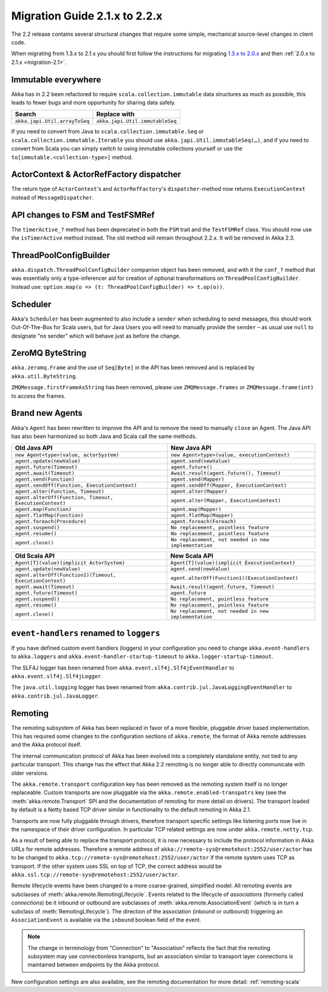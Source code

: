 .. _migration-2.2:

################################
 Migration Guide 2.1.x to 2.2.x
################################

The 2.2 release contains several structural changes that require some
simple, mechanical source-level changes in client code.

When migrating from 1.3.x to 2.1.x you should first follow the instructions for
migrating `1.3.x to 2.0.x <http://doc.akka.io/docs/akka/2.0.3/project/migration-guide-1.3.x-2.0.x.html>`_ and then :ref:`2.0.x to 2.1.x <migration-2.1>`.

Immutable everywhere
====================

Akka has in 2.2 been refactored to require ``scala.collection.immutable`` data structures as much as possible,
this leads to fewer bugs and more opportunity for sharing data safely.

==================================== ====================================
Search                               Replace with
==================================== ====================================
``akka.japi.Util.arrayToSeq``          ``akka.japi.Util.immutableSeq``
==================================== ====================================

If you need to convert from Java to ``scala.collection.immutable.Seq`` or ``scala.collection.immutable.Iterable`` you should use ``akka.japi.Util.immutableSeq(…)``,
and if you need to convert from Scala you can simply switch to using immutable collections yourself or use the ``to[immutable.<collection-type>]`` method.

ActorContext & ActorRefFactory dispatcher
=========================================

The return type of ``ActorContext``'s and ``ActorRefFactory``'s ``dispatcher``-method now returns ``ExecutionContext`` instead of ``MessageDispatcher``.


API changes to FSM and TestFSMRef
=================================

The ``timerActive_?`` method has been deprecated in both the ``FSM`` trait and the ``TestFSMRef``
class. You should now use the ``isTimerActive`` method instead. The old method will remain
throughout 2.2.x. It will be removed in Akka 2.3.


ThreadPoolConfigBuilder
=======================

``akka.dispatch.ThreadPoolConfigBuilder`` companion object has been removed,
and with it the ``conf_?`` method that was essentially only a type-inferencer aid for creation
of optional transformations on ``ThreadPoolConfigBuilder``.
Instead use: ``option.map(o => (t: ThreadPoolConfigBuilder) => t.op(o))``.

Scheduler
=========

Akka's ``Scheduler`` has been augmented to also include a ``sender`` when scheduling to send messages, this should work Out-Of-The-Box for Scala users,
but for Java Users you will need to manually provide the ``sender`` – as usual use ``null`` to designate "no sender" which will behave just as before the change.

ZeroMQ ByteString
=================

``akka.zeromq.Frame`` and the use of ``Seq[Byte]`` in the API has been removed and is replaced by ``akka.util.ByteString``.

``ZMQMessage.firstFrameAsString`` has been removed, please use ``ZMQMessage.frames`` or ``ZMQMessage.frame(int)`` to access the frames.

Brand new Agents
================

Akka's ``Agent`` has been rewritten to improve the API and to remove the need to manually ``close`` an Agent.
The Java API has also been harmonized so both Java and Scala call the same methods.

======================================================= =======================================================
Old Java API                                            New Java API
======================================================= =======================================================
``new Agent<type>(value, actorSystem)``                   ``new Agent<type>(value, executionContext)``
``agent.update(newValue)``                                ``agent.send(newValue)``
``agent.future(Timeout)``                                 ``agent.future()``
``agent.await(Timeout)``                                  ``Await.result(agent.future(), Timeout)``
``agent.send(Function)``                                  ``agent.send(Mapper)``
``agent.sendOff(Function, ExecutionContext)``             ``agent.sendOff(Mapper, ExecutionContext)``
``agent.alter(Function, Timeout)``                        ``agent.alter(Mapper)``
``agent.alterOff(Function, Timeout, ExecutionContext)``   ``agent.alter(Mapper, ExecutionContext)``
``agent.map(Function)``                                   ``agent.map(Mapper)``
``agent.flatMap(Function)``                               ``agent.flatMap(Mapper)``
``agent.foreach(Procedure)``                              ``agent.foreach(Foreach)``
``agent.suspend()``                                       ``No replacement, pointless feature``
``agent.resume()``                                        ``No replacement, pointless feature``
``agent.close()``                                         ``No replacement, not needed in new implementation``
======================================================= =======================================================


======================================================== ========================================================
Old Scala API                                            New Scala API
======================================================== ========================================================
``Agent[T](value)(implicit ActorSystem)``                  ``Agent[T](value)(implicit ExecutionContext)``
``agent.update(newValue)``                                 ``agent.send(newValue)``
``agent.alterOff(Function1)(Timeout, ExecutionContext)``   ``agent.alterOff(Function1)(ExecutionContext)``
``agent.await(Timeout)``                                   ``Await.result(agent.future, Timeout)``
``agent.future(Timeout)``                                  ``agent.future``
``agent.suspend()``                                        ``No replacement, pointless feature``
``agent.resume()``                                         ``No replacement, pointless feature``
``agent.close()``                                          ``No replacement, not needed in new implementation``
======================================================== ========================================================


``event-handlers`` renamed to ``loggers``
=========================================

If you have defined custom event handlers (loggers) in your configuration you need to change
``akka.event-handlers`` to ``akka.loggers`` and
``akka.event-handler-startup-timeout`` to ``akka.logger-startup-timeout``.

The SLF4J logger has been renamed from ``akka.event.slf4j.Slf4jEventHandler`` to
``akka.event.slf4j.Slf4jLogger``.

The ``java.util.logging`` logger has been renamed from ``akka.contrib.jul.JavaLoggingEventHandler`` to
``akka.contrib.jul.JavaLogger``.

Remoting
========

The remoting subsystem of Akka has been replaced in favor of a more flexible, pluggable driver based implementation. This
has required some changes to the configuration sections of ``akka.remote``, the format of Akka remote addresses
and the Akka protocol itself.

The internal communication protocol of Akka has been evolved into a completely standalone entity, not tied to any
particular transport. This change has the effect that Akka 2.2 remoting is no longer able to directly communicate with
older versions.

The ``akka.remote.transport`` configuration key has been removed as the remoting system itself is no longer replaceable.
Custom transports are now pluggable via the ``akka.remote.enabled-transpotrs`` key (see the :meth:`akka.remote.Transport` SPI
and the documentation of remoting for more detail on drivers). The transport loaded by default is a Netty based TCP
driver similar in functionality to the default remoting in Akka 2.1.

Transports are now fully pluggable through drivers, therefore transport specific settings like listening ports now live in the namespace
of their driver configuration. In particular TCP related settings are now under ``akka.remote.netty.tcp``.

As a result of being able to replace the transport protocol, it is now necessary to include the protocol information
in Akka URLs for remote addresses. Therefore a remote address of ``akka://remote-sys@remotehost:2552/user/actor``
has to be changed to ``akka.tcp://remote-sys@remotehost:2552/user/actor`` if the remote system uses TCP as transport. If
the other system uses SSL on top of TCP, the correct address would be ``akka.ssl.tcp://remote-sys@remotehost:2552/user/actor``.

Remote lifecycle events have been changed to a more coarse-grained, simplified model. All remoting events are subclasses
of :meth:`akka.remote.RemotingLifecycle`. Events related to the lifecycle of *associations* (formerly called *connections*)
be it inbound or outbound are subclasses of :meth:`akka.remote.AssociationEvent` (which is in turn a subclass of
:meth:`RemotingLifecycle`). The direction of the association (inbound or outbound) triggering an ``AssociationEvent`` is
available via the ``inbound`` boolean field of the event.

.. note::
    The change in terminology from "Connection" to "Association" reflects the fact that the remoting subsystem may use
    connectionless transports, but an association similar to transport layer connections is maintained between endpoints
    by the Akka protocol.

New configuration settings are also available, see the remoting documentation for more detail: :ref:`remoting-scala`


